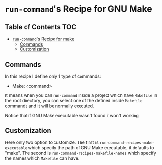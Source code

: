 * =run-command='s Recipe for GNU Make
:PROPERTIES:
:CUSTOM_ID: run-commands-recipe-for-recipe-name
:END:

** Table of Contents                                                    :TOC:
- [[#run-commands-recipe-for-make][=run-command='s Recipe for make]]
  - [[#commands][Commands]]
  - [[#customization][Customization]]

** Commands
:PROPERTIES:
:CUSTOM_ID: commands
:END:

In this recipe I define only 1 type of commands:

- Make: <command>

It means when you call ~run-command~ inside a project which have ~Makefile~ in the root directory, you can select one of the defined inside ~Makefile~ commands and it will be normally executed.

Notice that if GNU Make executable wasn't found it won't working

** Customization
:PROPERTIES:
:CUSTOM_ID: customization
:END:

Here only two option to customize.  The first is ~run-command-recipes-make-executable~ which specify the path of GNU Make executable, it defaults to "make".  The second is ~run-command-recipes-makefile-names~ which specify the names which ~Makefile~ can have.
